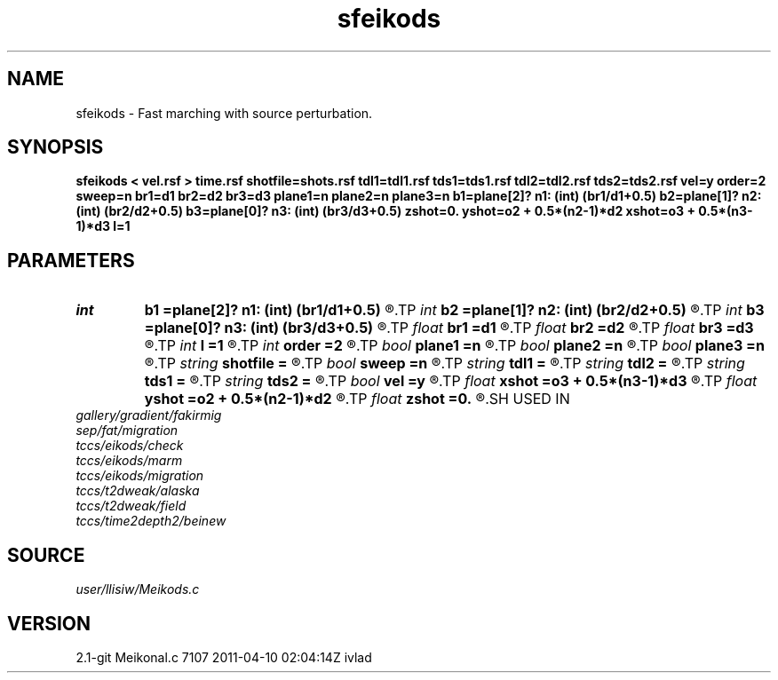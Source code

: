 .TH sfeikods 1  "APRIL 2019" Madagascar "Madagascar Manuals"
.SH NAME
sfeikods \- Fast marching with source perturbation. 
.SH SYNOPSIS
.B sfeikods < vel.rsf > time.rsf shotfile=shots.rsf tdl1=tdl1.rsf tds1=tds1.rsf tdl2=tdl2.rsf tds2=tds2.rsf vel=y order=2 sweep=n br1=d1 br2=d2 br3=d3 plane1=n plane2=n plane3=n b1=plane[2]? n1: (int) (br1/d1+0.5) b2=plane[1]? n2: (int) (br2/d2+0.5) b3=plane[0]? n3: (int) (br3/d3+0.5) zshot=0. yshot=o2 + 0.5*(n2-1)*d2 xshot=o3 + 0.5*(n3-1)*d3 l=1
.SH PARAMETERS
.PD 0
.TP
.I int    
.B b1
.B =plane[2]? n1: (int) (br1/d1+0.5)
.R  
.TP
.I int    
.B b2
.B =plane[1]? n2: (int) (br2/d2+0.5)
.R  
.TP
.I int    
.B b3
.B =plane[0]? n3: (int) (br3/d3+0.5)
.R  	Constant-velocity box around the source (in samples)
.TP
.I float  
.B br1
.B =d1
.R  
.TP
.I float  
.B br2
.B =d2
.R  
.TP
.I float  
.B br3
.B =d3
.R  	Constant-velocity box around the source (in physical dimensions)
.TP
.I int    
.B l
.B =1
.R  	source perturbation direction
.TP
.I int    
.B order
.B =2
.R  [1,2]	Accuracy order
.TP
.I bool   
.B plane1
.B =n
.R  [y/n]
.TP
.I bool   
.B plane2
.B =n
.R  [y/n]
.TP
.I bool   
.B plane3
.B =n
.R  [y/n]	plane-wave source
.TP
.I string 
.B shotfile
.B =
.R  	File with shot locations (n2=number of shots, n1=3) (auxiliary input file name)
.TP
.I bool   
.B sweep
.B =n
.R  [y/n]	if y, use fast sweeping instead of fast marching
.TP
.I string 
.B tdl1
.B =
.R  	auxiliary output file name
.TP
.I string 
.B tdl2
.B =
.R  	auxiliary output file name
.TP
.I string 
.B tds1
.B =
.R  	auxiliary output file name
.TP
.I string 
.B tds2
.B =
.R  	auxiliary output file name
.TP
.I bool   
.B vel
.B =y
.R  [y/n]	if y, the input is velocity; n, slowness squared
.TP
.I float  
.B xshot
.B =o3 + 0.5*(n3-1)*d3
.R  
.TP
.I float  
.B yshot
.B =o2 + 0.5*(n2-1)*d2
.R  
.TP
.I float  
.B zshot
.B =0.
.R  	Shot location (used if no shotfile)
.SH USED IN
.TP
.I gallery/gradient/fakirmig
.TP
.I sep/fat/migration
.TP
.I tccs/eikods/check
.TP
.I tccs/eikods/marm
.TP
.I tccs/eikods/migration
.TP
.I tccs/t2dweak/alaska
.TP
.I tccs/t2dweak/field
.TP
.I tccs/time2depth2/beinew
.SH SOURCE
.I user/llisiw/Meikods.c
.SH VERSION
2.1-git Meikonal.c 7107 2011-04-10 02:04:14Z ivlad
